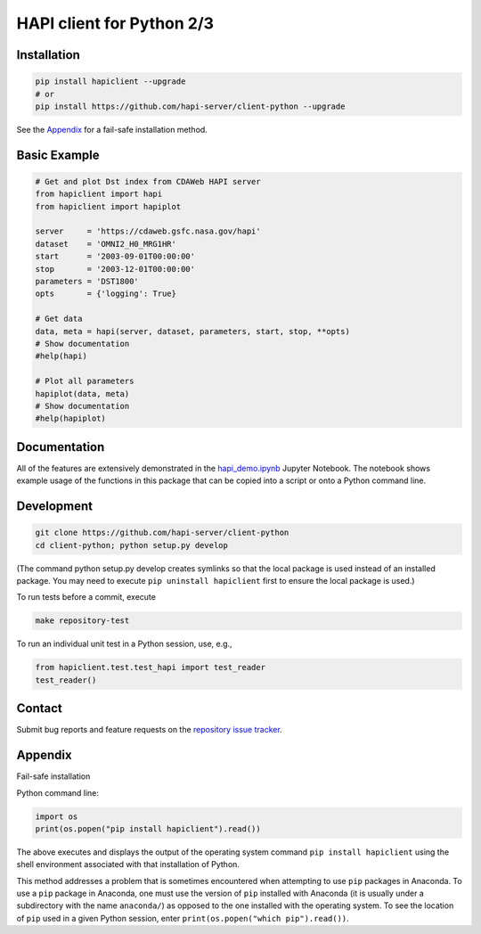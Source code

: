 HAPI client for Python 2/3
==============================

Installation
------------

.. code:: bash

    pip install hapiclient --upgrade
    # or
    pip install https://github.com/hapi-server/client-python --upgrade

See the `Appendix <#Appendix>`__ for a fail-safe installation method.

Basic Example
-------------

.. code:: python

    # Get and plot Dst index from CDAWeb HAPI server
    from hapiclient import hapi
    from hapiclient import hapiplot

    server     = 'https://cdaweb.gsfc.nasa.gov/hapi'
    dataset    = 'OMNI2_H0_MRG1HR'
    start      = '2003-09-01T00:00:00'
    stop       = '2003-12-01T00:00:00'
    parameters = 'DST1800'
    opts       = {'logging': True}

    # Get data
    data, meta = hapi(server, dataset, parameters, start, stop, **opts)
    # Show documentation
    #help(hapi)

    # Plot all parameters
    hapiplot(data, meta)
    # Show documentation
    #help(hapiplot)

Documentation
-------------

All of the features are extensively demonstrated in the `hapi_demo.ipynb <https://github.com/hapi-server/client-python-notebooks/blob/master/hapi_demo.ipynb>`__ Jupyter Notebook. The notebook shows example usage of the functions in this package that can be copied into a script or onto a Python command line.

Development
-----------

.. code:: bash

    git clone https://github.com/hapi-server/client-python
    cd client-python; python setup.py develop

(The command python setup.py develop creates symlinks so that the local package is
used instead of an installed package. You may need to execute ``pip uninstall hapiclient`` 
first to ensure the local package is used.)

To run tests before a commit, execute

.. code:: bash

    make repository-test

To run an individual unit test in a Python session, use, e.g.,

.. code:: python

    from hapiclient.test.test_hapi import test_reader
    test_reader()

Contact
-------

Submit bug reports and feature requests on the `repository issue
tracker <https://github.com/hapi-server/client-python/issues>`__.

Appendix
--------

Fail-safe installation

Python command line:

.. code:: python

    import os
    print(os.popen("pip install hapiclient").read())

The above executes and displays the output of the operating system
command ``pip install hapiclient`` using the shell environment
associated with that installation of Python.

This method addresses a problem that is sometimes encountered when
attempting to use ``pip`` packages in Anaconda. To use a ``pip`` package
in Anaconda, one must use the version of ``pip`` installed with Anaconda
(it is usually under a subdirectory with the name ``anaconda/``) as
opposed to the one installed with the operating system. To see the
location of ``pip`` used in a given Python session, enter
``print(os.popen("which pip").read())``.
